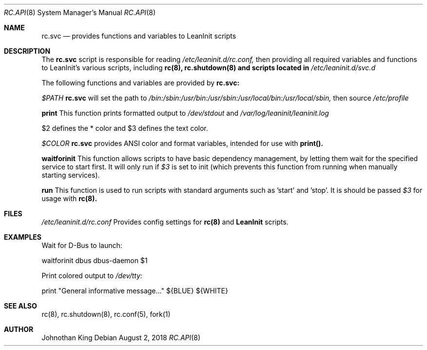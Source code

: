 .\" Copyright (c) 2018 Johnothan King. All rights reserved.
.\"
.\" Permission is hereby granted, free of charge, to any person obtaining a copy
.\" of this software and associated documentation files (the "Software"), to deal
.\" in the Software without restriction, including without limitation the rights
.\" to use, copy, modify, merge, publish, distribute, sublicense, and/or sell
.\" copies of the Software, and to permit persons to whom the Software is
.\" furnished to do so, subject to the following conditions:
.\"
.\" The above copyright notice and this permission notice shall be included in all
.\" copies or substantial portions of the Software.
.\"
.\" THE SOFTWARE IS PROVIDED "AS IS", WITHOUT WARRANTY OF ANY KIND, EXPRESS OR
.\" IMPLIED, INCLUDING BUT NOT LIMITED TO THE WARRANTIES OF MERCHANTABILITY,
.\" FITNESS FOR A PARTICULAR PURPOSE AND NONINFRINGEMENT. IN NO EVENT SHALL THE
.\" AUTHORS OR COPYRIGHT HOLDERS BE LIABLE FOR ANY CLAIM, DAMAGES OR OTHER
.\" LIABILITY, WHETHER IN AN ACTION OF CONTRACT, TORT OR OTHERWISE, ARISING FROM,
.\" OUT OF OR IN CONNECTION WITH THE SOFTWARE OR THE USE OR OTHER DEALINGS IN THE
.\" SOFTWARE.
.\"
.Dd August 2, 2018
.Dt RC.API 8
.Os
.Sh NAME
.Nm rc.svc
.Nd provides functions and variables to LeanInit scripts
.Sh DESCRIPTION
The
.Nm rc.svc
script is responsible for reading
.Em /etc/leaninit.d/rc.conf,
then providing all required
variables and functions to LeanInit's various scripts, including
.Nm rc(8), rc.shutdown(8) and scripts located in
.Em /etc/leaninit.d/svc.d
.Pp

The following functions and variables are provided by
.Nm rc.svc:

.Em $PATH
.Nm rc.svc
will set the path to
.Em /bin:/sbin:/usr/bin:/usr/sbin:/usr/local/bin:/usr/local/sbin,
then source
.Em /etc/profile


.Nm print
This function prints formatted output to
.Em /dev/stdout
and
.Em /var/log/leaninit/leaninit.log

$2 defines the * color and $3 defines the text color.


.Em $COLOR
.Nm rc.svc
provides ANSI color and format variables, intended for use with
.Nm print().


.Nm waitforinit
This function allows scripts to have basic dependency management,
by letting them wait for the specified service to start first.
It will only run if
.Em $3
is set to init (which prevents this function from running when
manually starting services).


.Nm run
This function is used to run scripts with standard arguments such as 'start' and 'stop'.
It is should be passed
.Em $3
for usage with
.Nm rc(8).
.Sh FILES
.Em /etc/leaninit.d/rc.conf
Provides config settings for
.Nm rc(8)
and
.Nm LeanInit
scripts.
.Sh EXAMPLES
Wait for D-Bus to launch:

waitforinit dbus dbus-daemon $1

Print colored output to
.Em /dev/tty:

print "General informative message..." ${BLUE} ${WHITE}

.Sh SEE ALSO
rc(8), rc.shutdown(8), rc.conf(5), fork(1)
.Sh AUTHOR
Johnothan King
